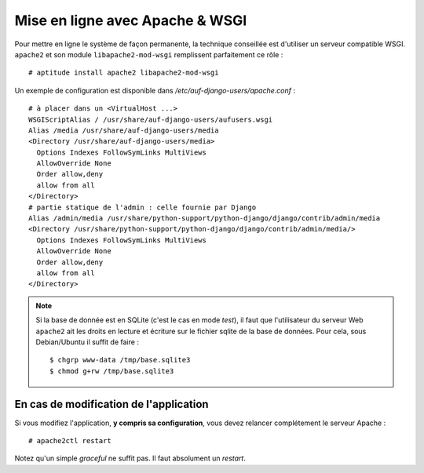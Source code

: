 Mise en ligne avec Apache & WSGI
================================

Pour mettre en ligne le système de façon permanente, la technique conseillée
est d'utiliser un serveur compatible WSGI. ``apache2`` et son module
``libapache2-mod-wsgi`` remplissent parfaitement ce rôle : ::

  # aptitude install apache2 libapache2-mod-wsgi

Un exemple de configuration est disponible dans `/etc/auf-django-users/apache.conf` : ::

  # à placer dans un <VirtualHost ...>
  WSGIScriptAlias / /usr/share/auf-django-users/aufusers.wsgi
  Alias /media /usr/share/auf-django-users/media
  <Directory /usr/share/auf-django-users/media>
    Options Indexes FollowSymLinks MultiViews
    AllowOverride None
    Order allow,deny
    allow from all
  </Directory>
  # partie statique de l'admin : celle fournie par Django
  Alias /admin/media /usr/share/python-support/python-django/django/contrib/admin/media
  <Directory /usr/share/python-support/python-django/django/contrib/admin/media/>
    Options Indexes FollowSymLinks MultiViews
    AllowOverride None
    Order allow,deny
    allow from all
  </Directory>

.. note::
   Si la base de donnée est en SQLite (c'est le cas en mode *test*), il faut que l'utilisateur
   du serveur Web ``apache2`` ait les droits en lecture et écriture sur le fichier sqlite
   de la base de données. Pour cela, sous Debian/Ubuntu il suffit de faire : ::

        $ chgrp www-data /tmp/base.sqlite3
        $ chmod g+rw /tmp/base.sqlite3


En cas de modification de l'application
---------------------------------------

Si vous modifiez l'application, **y compris sa configuration**, vous devez relancer complétement le serveur Apache : ::
  
  # apache2ctl restart

Notez qu'un simple *graceful* ne suffit pas. Il faut absolument un *restart*.

